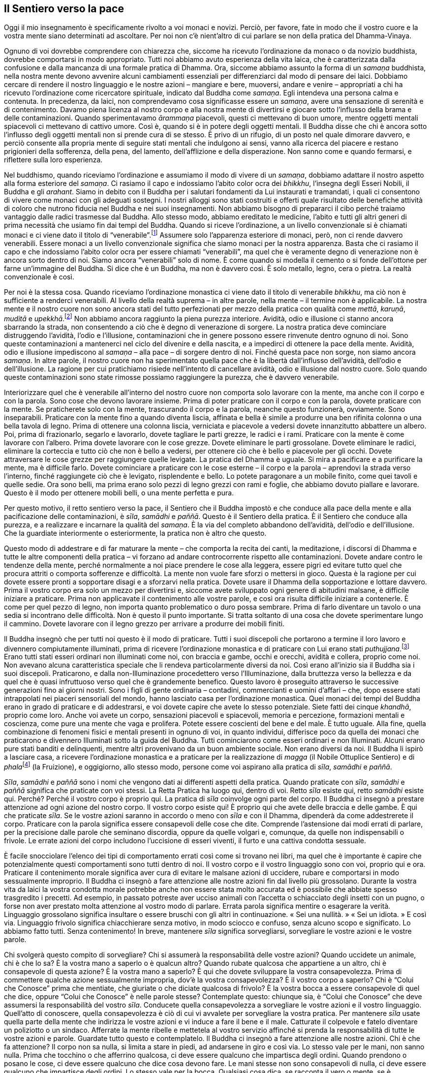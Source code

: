 == Il Sentiero verso la pace

Oggi il mio insegnamento è specificamente rivolto a voi monaci e novizi.
Perciò, per favore, fate in modo che il vostro cuore e la vostra mente
siano determinati ad ascoltare. Per noi non c’è nient’altro di cui
parlare se non della pratica del Dhamma-Vinaya.

Ognuno di voi dovrebbe comprendere con chiarezza che, siccome ha
ricevuto l’ordinazione da monaco o da novizio buddhista, dovrebbe
comportarsi in modo appropriato. Tutti noi abbiamo avuto esperienza
della vita laica, che è caratterizzata dalla confusione e dalla mancanza
di una formale pratica di Dhamma. Ora, siccome abbiamo assunto la forma
di un _samaṇa_ buddhista, nella nostra mente devono avvenire alcuni
cambiamenti essenziali per differenziarci dal modo di pensare dei laici.
Dobbiamo cercare di rendere il nostro linguaggio e le nostre azioni –
mangiare e bere, muoversi, andare e venire – appropriati a chi ha
ricevuto l’ordinazione come ricercatore spirituale, indicato dal Buddha
come _samaṇa_. Egli intendeva una persona calma e contenuta. In
precedenza, da laici, non comprendevamo cosa significasse essere un
_samaṇa_, avere una sensazione di serenità e di contenimento. Davamo
piena licenza al nostro corpo e alla nostra mente di divertirsi e
giocare sotto l’influsso della brama e delle contaminazioni. Quando
sperimentavamo _ārammaṇa_ piacevoli, questi ci mettevano di buon umore,
mentre oggetti mentali spiacevoli ci mettevano di cattivo umore. Così è,
quando si è in potere degli oggetti mentali. Il Buddha disse che chi è
ancora sotto l’influsso degli oggetti mentali non si prende cura di se
stesso. È privo di un rifugio, di un posto nel quale dimorare davvero, e
perciò consente alla propria mente di seguire stati mentali che
indulgono ai sensi, vanno alla ricerca del piacere e restano prigionieri
della sofferenza, della pena, del lamento, dell’afflizione e della
disperazione. Non sanno come e quando fermarsi, e riflettere sulla loro
esperienza.

Nel buddhismo, quando riceviamo l’ordinazione e assumiamo il modo di
vivere di un _samaṇa_, dobbiamo adattare il nostro aspetto alla forma
esteriore del _samaṇa_. Ci rasiamo il capo e indossiamo l’abito color
ocra dei _bhikkhu_, l’insegna degli Esseri Nobili, il Buddha e gli
_arahant_. Siamo in debito con il Buddha per i salutari fondamenti da
Lui instaurati e tramandati, i quali ci consentono di vivere come monaci
con gli adeguati sostegni. I nostri alloggi sono stati costruiti e
offerti quale risultato delle benefiche attività di coloro che nutrono
fiducia nel Buddha e nei suoi insegnamenti. Non abbiamo bisogno di
prepararci il cibo perché traiamo vantaggio dalle radici trasmesse dal
Buddha. Allo stesso modo, abbiamo ereditato le medicine, l’abito e tutti
gli altri generi di prima necessità che usiamo fin dai tempi del Buddha.
Quando si riceve l’ordinazione, a un livello convenzionale si è chiamati
monaci e ci viene dato il titolo di “venerabile”.footnote:[Venerabile,
in thailandese _prah_ (พระ).] Assumere solo l’apparenza esteriore di
monaci, però, non ci rende davvero venerabili. Essere monaci a un
livello convenzionale significa che siamo monaci per la nostra
apparenza. Basta che ci rasiamo il capo e che indossiamo l’abito color
ocra per essere chiamati “venerabili”, ma quel che è veramente degno
di venerazione non è ancora sorto dentro di noi. Siamo ancora
“venerabili” solo di nome. È come quando si modella il cemento o si
fonde dell’ottone per farne un’immagine del Buddha. Si dice che è un
Buddha, ma non è davvero così. È solo metallo, legno, cera o pietra. La
realtà convenzionale è così.

Per noi è la stessa cosa. Quando riceviamo l’ordinazione monastica ci
viene dato il titolo di venerabile _bhikkhu_, ma ciò non è sufficiente a
renderci venerabili. Al livello della realtà suprema – in altre parole,
nella mente – il termine non è applicabile. La nostra mente e il nostro
cuore non sono ancora stati del tutto perfezionati per mezzo della
pratica con qualità come _mettā_, _karuṇā_, _muditā_ e
_upekkhā_.footnote:[Sono le quattro dimore “divine” o “sublimi”
(_brahmavihāra_) che si ottengono per mezzo dello sviluppo di, appunto,
un’illimitata _mettā_ (benevolenza, gentilezza amorevole), _karuṇā_
(compassione), _muditā_ (gioia empatica e di apprezzamento) e _upekkhā_
(equanimità).] Non abbiamo ancora raggiunto la piena purezza interiore.
Avidità, odio e illusione ci stanno ancora sbarrando la strada, non
consentendo a ciò che è degno di venerazione di sorgere. La nostra
pratica deve cominciare distruggendo l’avidità, l’odio e l’illusione,
contaminazioni che in genere possono essere rinvenute dentro ognuno di
noi. Sono queste contaminazioni a mantenerci nel ciclo del divenire e
della nascita, e a impedirci di ottenere la pace della mente. Avidità,
odio e illusione impediscono al _samaṇa_ – alla pace – di sorgere dentro
di noi. Finché questa pace non sorge, non siamo ancora _samaṇa_. In
altre parole, il nostro cuore non ha sperimentato quella pace che è la
libertà dall’influsso dell’avidità, dell’odio e dell’illusione. La
ragione per cui pratichiamo risiede nell’intento di cancellare avidità,
odio e illusione dal nostro cuore. Solo quando queste contaminazioni
sono state rimosse possiamo raggiungere la purezza, che è davvero
venerabile.

Interiorizzare quel che è venerabile all’interno del nostro cuore non
comporta solo lavorare con la mente, ma anche con il corpo e con la
parola. Sono cose che devono lavorare insieme. Prima di poter praticare
con il corpo e con la parola, dovete praticare con la mente. Se
praticherete solo con la mente, trascurando il corpo e la parola,
neanche questo funzionerà, ovviamente. Sono inseparabili. Praticare con
la mente fino a quando diventa liscia, affinata e bella è simile a
produrre una ben rifinita colonna o una bella tavola di legno. Prima di
ottenere una colonna liscia, verniciata e piacevole a vedersi dovete
innanzitutto abbattere un albero. Poi, prima di frazionarlo, segarlo e
lavorarlo, dovete tagliare le parti grezze, le radici e i rami.
Praticare con la mente è come lavorare con l’albero. Prima dovete
lavorare con le cose grezze. Dovete eliminare le parti grossolane.
Dovete eliminare le radici, eliminare la corteccia e tutto ciò che non è
bello a vedersi, per ottenere ciò che è bello e piacevole per gli occhi.
Dovete attraversare le cose grezze per raggiungere quelle levigate. La
pratica del Dhamma è uguale. Si mira a pacificare e a purificare la
mente, ma è difficile farlo. Dovete cominciare a praticare con le cose
esterne – il corpo e la parola – aprendovi la strada verso l’interno,
finché raggiungete ciò che è levigato, risplendente e bello. Lo potete
paragonare a un mobile finito, come quei tavoli e quelle sedie. Ora sono
belli, ma prima erano solo pezzi di legno grezzi con rami e foglie, che
abbiamo dovuto piallare e lavorare. Questo è il modo per ottenere mobili
belli, o una mente perfetta e pura.

Per questo motivo, il retto sentiero verso la pace, il Sentiero che il
Buddha impostò e che conduce alla pace della mente e alla pacificazione
delle contaminazioni, è _sīla_, _samādhi_ e _paññā_. Questo è il
Sentiero della pratica. È il Sentiero che conduce alla purezza, e a
realizzare e incarnare la qualità del _samaṇa_. È la via del completo
abbandono dell’avidità, dell’odio e dell’illusione. Che la guardiate
interiormente o esteriormente, la pratica non è altro che questo.

Questo modo di addestrare e di far maturare la mente – che comporta la
recita dei canti, la meditazione, i discorsi di Dhamma e tutte le altre
componenti della pratica – vi forzano ad andare controcorrente rispetto
alle contaminazioni. Dovete andare contro le tendenze della mente,
perché normalmente a noi piace prendere le cose alla leggera, essere
pigri ed evitare tutto quel che procura attriti o comporta sofferenze e
difficoltà. La mente non vuole fare sforzi o mettersi in gioco. Questa è
la ragione per cui dovete essere pronti a sopportare disagi e a
sforzarvi nella pratica. Dovete usare il Dhamma della sopportazione e
lottare davvero. Prima il vostro corpo era solo un mezzo per divertirsi
e, siccome avete sviluppato ogni genere di abitudini malsane, è
difficile iniziare a praticare. Prima non applicavate il contenimento
alle vostre parole, e così ora risulta difficile iniziare a contenerle.
È come per quel pezzo di legno, non importa quanto problematico o duro
possa sembrare. Prima di farlo diventare un tavolo o una sedia si
incontrano delle difficoltà. Non è questo il punto importante. Si tratta
soltanto di una cosa che dovete sperimentare lungo il cammino. Dovete
lavorare con il legno grezzo per arrivare a produrre dei mobili finiti.

Il Buddha insegnò che per tutti noi questo è il modo di praticare. Tutti
i suoi discepoli che portarono a termine il loro lavoro e divennero
compiutamente illuminati, prima di ricevere l’ordinazione monastica e di
praticare con Lui erano stati _puthujjana_.footnote:[_puthujjana._ Una
persona comune, ordinaria, non illuminata; un essere “mondano” che non
ha ancora realizzato alcuna Illuminazione.] Erano tutti stati esseri
ordinari non illuminati come noi, con braccia e gambe, occhi e orecchi,
avidità e collera, proprio come noi. Non avevano alcuna caratteristica
speciale che li rendeva particolarmente diversi da noi. Così erano
all’inizio sia il Buddha sia i suoi discepoli. Praticarono, e dalla
non-Illuminazione procedettero verso l’Illuminazione, dalla bruttezza
verso la bellezza e da quel che è quasi infruttuoso verso quel che è
grandemente benefico. Questo lavoro è proseguito attraverso le
successive generazioni fino ai giorni nostri. Sono i figli di gente
ordinaria – contadini, commercianti e uomini d’affari – che, dopo essere
stati intrappolati nei piaceri sensoriali del mondo, hanno lasciato casa
per l’ordinazione monastica. Quei monaci dei tempi del Buddha erano in
grado di praticare e di addestrarsi, e voi dovete capire che avete lo
stesso potenziale. Siete fatti dei cinque _khandhā_, proprio come loro.
Anche voi avete un corpo, sensazioni piacevoli e spiacevoli, memoria e
percezione, formazioni mentali e coscienza, come pure una mente che vaga
e prolifera. Potete essere coscienti del bene e del male. È tutto
uguale. Alla fine, quella combinazione di fenomeni fisici e mentali
presenti in ognuno di voi, in quanto individui, differisce poco da
quella dei monaci che praticarono e divennero Illuminati sotto la guida
del Buddha. Tutti cominciarono come esseri ordinari e non Illuminati.
Alcuni erano pure stati banditi e delinquenti, mentre altri provenivano
da un buon ambiente sociale. Non erano diversi da noi. Il Buddha li
ispirò a lasciare casa, a ricevere l’ordinazione monastica e a praticare
per la realizzazione di _magga_ (il Nobile Ottuplice Sentiero) e di
__phala__footnote:[_phala._ Frutto. Più specificamente, la fruizione di
uno dei quattro Sentieri della trascendenza o livelli
dell’Illuminazione.] (la Fruizione), e oggigiorno, allo stesso modo,
persone come voi aspirano alla pratica di _sīla_, _samādhi_ e _paññā_.

_Sīla_, _samādhi_ e _paññā_ sono i nomi che vengono dati ai differenti
aspetti della pratica. Quando praticate con _sīla_, _samādhi_ e _paññā_
significa che praticate con voi stessi. La Retta Pratica ha luogo qui,
dentro di voi. Retto _sīla_ esiste qui, retto _samādhi_ esiste qui.
Perché? Perché il vostro corpo è proprio qui. La pratica di _sīla_
coinvolge ogni parte del corpo. Il Buddha ci insegnò a prestare
attenzione ad ogni azione del nostro corpo. Il vostro corpo esiste qui!
È proprio qui che avete delle braccia e delle gambe. È qui che praticate
_sīla_. Se le vostre azioni saranno in accordo o meno con _sīla_ e con
il Dhamma, dipenderà da come addestrerete il corpo. Praticare con la
parola significa essere consapevoli delle cose che dite. Comprende
l’astensione dai modi errati di parlare, per la precisione dalle parole
che seminano discordia, oppure da quelle volgari e, comunque, da quelle
non indispensabili o frivole. Le errate azioni del corpo includono
l’uccisione di esseri viventi, il furto e una cattiva condotta sessuale.

È facile snocciolare l’elenco dei tipi di comportamento errati così come
si trovano nei libri, ma quel che è importante è capire che
potenzialmente questi comportamenti sono tutti dentro di noi. Il vostro
corpo e il vostro linguaggio sono con voi, proprio qui e ora. Praticare
il contenimento morale significa aver cura di evitare le malsane azioni
di uccidere, rubare e comportarsi in modo sessualmente improprio. Il
Buddha ci insegnò a fare attenzione alle nostre azioni fin dal livello
più grossolano. Durante la vostra vita da laici la vostra condotta
morale potrebbe anche non essere stata molto accurata ed è possibile che
abbiate spesso trasgredito i precetti. Ad esempio, in passato potreste
aver ucciso animali con l’accetta o schiacciato degli insetti con un
pugno, o forse non aver prestato molta attenzione al vostro modo di
parlare. Errata parola significa mentire o esagerare la verità.
Linguaggio grossolano significa insultare o essere bruschi con gli altri
in continuazione. « Sei una nullità. » « Sei un idiota. » E così via.
Linguaggio frivolo significa chiacchierare senza motivo, in modo sciocco
e confuso, senza alcuno scopo e significato. Lo abbiamo fatto tutti.
Senza contenimento! In breve, mantenere _sīla_ significa sorvegliarsi,
sorvegliare le vostre azioni e le vostre parole.

Chi svolgerà questo compito di sorvegliare? Chi si assumerà la
responsabilità delle vostre azioni? Quando uccidete un animale, chi è
che lo sa? È la vostra mano a saperlo o è qualcun altro? Quando rubate
qualcosa che appartiene a un altro, chi è consapevole di questa azione?
È la vostra mano a saperlo? È qui che dovete sviluppare la vostra
consapevolezza. Prima di commettere qualche azione sessualmente
impropria, dov’è la vostra consapevolezza? È il vostro corpo a saperlo?
Chi è “Colui che Conosce” prima che mentiate, che giuriate o che
diciate qualcosa di frivolo? È la vostra bocca a essere consapevole di
quel che dice, oppure “Colui che Conosce” è nelle parole stesse?
Contemplate questo: chiunque sia, è “Colui che Conosce” che deve
assumersi la responsabilità del vostro _sīla_. Conducete quella
consapevolezza a sorvegliare le vostre azioni e il vostro linguaggio.
Quell’atto di conoscere, quella consapevolezza è ciò di cui vi avvalete
per sorvegliare la vostra pratica. Per mantenere _sīla_ usate quella
parte della mente che indirizza le vostre azioni e vi induce a fare il
bene e il male. Catturate il colpevole e fatelo diventare un poliziotto
o un sindaco. Afferrate la mente ribelle e mettetela al vostro servizio
affinché si prenda la responsabilità di tutte le vostre azioni e parole.
Guardate tutto questo e contemplatelo. Il Buddha ci insegnò a fare
attenzione alle nostre azioni. Chi è che fa attenzione? Il corpo non sa
nulla, si limita a stare in piedi, ad andarsene in giro e così via. Lo
stesso vale per le mani, non sanno nulla. Prima che tocchino o che
afferrino qualcosa, ci deve essere qualcuno che impartisca degli ordini.
Quando prendono o posano le cose, ci deve essere qualcuno che dice cosa
devono fare. Le mani stesse non sono consapevoli di nulla, ci deve
essere qualcuno che impartisce degli ordini. Lo stesso vale per la
bocca. Qualsiasi cosa dica, se racconta il vero o mente, se è maleducata
o semina discordia, ci deve essere qualcuno che la fa parlare.

La pratica comporta instaurare _sati_, la consapevolezza, all’interno di
questo “Colui che Conosce”. “Colui che Conosce” è quell’intenzione
della mente che in precedenza vi induceva a uccidere esseri viventi, a
rubare cose che appartengono ad altri, a indulgere al sesso illecito, a
mentire, a calunniare, a dire stupidaggini e cose frivole, e a
intraprendere ogni genere di comportamento privo di moderazione. “Colui
che Conosce” ci induce a parlare. Esiste all’interno della mente.
Focalizzate la vostra consapevolezza o _sati_ – quella costante
rammemorazione – su questo “Colui che Conosce”. Lasciate che sia la
conoscenza a prendersi cura della vostra pratica.

In fin dei conti, le indicazioni più importanti per la condotta morale
fissate dal Buddha furono: uccidere è male, è una trasgressione a
_sīla_; rubare è una trasgressione; comportarsi in modo sessualmente
scorretto è una trasgressione; mentire è una trasgressione; parlare in
modo volgare e frivolo è una trasgressione. Sono tutte trasgressioni a
_sīla_. Imprimete tutto questo nella vostra memoria. È un codice di
disciplina morale, così com’è stato voluto dal Buddha, che vi incoraggia
a fare attenzione a colui che sta dentro di voi, al responsabile delle
precedenti trasgressioni ai precetti morali. Quello lì, il responsabile
degli ordini di uccidere o di fare del male agli altri, di rubare, di
fare sesso illecito, di dire cose false o malsane e dell’essere privi di
moderazione in tutti i modi possibili: cantare, ballare, festeggiare e
fare stupidaggini. Colui che vi dava ordini per indulgere a tutti questi
comportamenti è quello stesso che ora inducete a prendersi cura della
mente. Usate _sati_, la consapevolezza, per far sì che la mente abbia
rammemorazione del momento presente e mantenga così la compostezza
mentale. Fate in modo che la mente si prenda cura di se stessa. Fatelo
bene.

Se la mente è davvero in grado di prendersi cura di se stessa, non è
così difficile controllare il linguaggio e le azioni, visto che è la
mente a esserne il supervisore. Mantenere _sīla_, in altre parole
prendersi cura delle vostre azioni e del vostro linguaggio, non è poi
una cosa tanto difficile. Sostenete la consapevolezza in ogni momento e
in ogni postura, in piedi, camminando, seduti o distesi. Insediate la
consapevolezza prima di compiere qualsiasi azione, di parlare o di
entrare in conversazione. Non è che prima parlate o fate qualcosa:
dovete prima insediare la consapevolezza e dopo potrete agire o parlare.
Dovete avere _sati_, dovete avere rammemorazione prima di fare qualsiasi
cosa. Non importa cosa stiate per dire, prima di tutto dovete avere
rammemorazione nella mente. Praticate in questo modo finché lo fate in
modo fluido. Praticate per riuscire a tenere il passo con quello che
succede nella mente, fino a quando la consapevolezza non vi richiede
alcuno sforzo e prima di agire siete consapevoli, prima di parlare siete
consapevoli. Questo è il modo per instaurare la consapevolezza nel
cuore. È con “Colui che Conosce” che sorvegliate voi stessi, perché
tutte le vostre azioni nascono da lì.

È il luogo dal quale si originano tutte le intenzioni delle vostre
azioni, e questa è la ragione per cui la pratica non funzionerà se
cercate di far sì che sia qualcun altro a svolgere il lavoro. La mente
deve badare a se stessa. Se non riesce a prendersi cura di se stessa,
nessun altro può farlo. Per questa ragione il Buddha insegnò che
mantenere _sīla_ non è molto difficile, perché significa solo
sorvegliare la propria mente. Se la consapevolezza è completamente
insediata, tutte le volte che direte o farete qualcosa di nocivo per voi
stessi o per gli altri, lo saprete immediatamente. Sapete quello che è
giusto e quello che è sbagliato. E così che conservate _sīla_. Praticate
con il corpo e con la parola dal livello più basilare.

Le vostre azioni e le vostre parole diventano aggraziate e piacevoli per
gli occhi e per le orecchie se le sorvegliate, mentre voi stessi vi
sentite bene e a vostro agio nella moderazione. Ogni vostro
comportamento e modo di essere, ogni parola e ogni movimento diventano
belli, perché fate attenzione a riflettere, a regolare e correggere il
vostro comportamento. Potete paragonare tutto questo con il luogo in cui
dimorate o con la sala per la meditazione. Se regolarmente pulite il
luogo in cui vivete e ve ne prendete cura, allora sia l’interno sia
l’area circostante saranno piacevoli da vedere e non un pugno
nell’occhio, disordinati, perché c’è qualcuno che bada a essi. Per le
vostre azioni e per le vostre parole è la stessa cosa. Se ve ne prendete
cura diventano belle, e impedite che sorga tutto ciò che è cattivo e
sporco.

_Ādikalyāṇa_, _majjhekalyāṇa_, _pariyosānakalyāṇa_: bello all’inizio,
bello nel mezzo, e bello alla fine, oppure armonioso all’inizio,
armonioso nel mezzo e armonioso alla fine. Che cosa significa? Proprio
che la pratica di _sīla_, _samādhi_ e _paññā_ è bella. La pratica è
bella all’inizio. Se all’inizio è bella, ne consegue che sarà bella nel
mezzo. Se praticate la consapevolezza e il contenimento fino a quando
ciò vi risulterà agevole e naturale – in modo tale che la vigilanza sia
costante – la mente diverrà stabile e risoluta nel praticare _sīla_ e il
contenimento. Farà continuamente attenzione alla pratica e diverrà
perciò concentrata. Quella caratteristica di essere stabile e
irremovibile nella forma e nella disciplina monastica, e incrollabile
nella pratica della consapevolezza e del contenimento può essere
definita come _samādhi_.

_Sīla_ è quell’aspetto della pratica caratterizzato da un contenimento
continuo, allorché vi prendete costantemente cura delle vostre azioni e
delle vostre parole, e vi assumete la responsabilità di ogni vostro
comportamento esterno. La caratteristica di essere incrollabili nella
pratica della consapevolezza e del contenimento è chiamata _samādhi_. La
mente è stabilmente concentrata in questa pratica di _sīla_ e del
contenimento. Essere stabilmente concentrati nella pratica di _sīla_
significa che vi è uniformità e continuità nella pratica della
consapevolezza e del contenimento. Queste sono le caratteristiche
esteriori del _samādhi_ utilizzate nella pratica del mantenimento di
_sīla_. Ovviamente esiste anche un lato interiore e più profondo. È
essenziale che sviluppiate e manteniate _sīla_ e _samādhi_ fin
dall’inizio, dovete farlo prima di qualsiasi altra cosa.

Quando la mente sarà determinata nella pratica, e _sīla_ e _samādhi_
saranno stabilmente insediati, sarete in grado di investigare e di
riflettere su quello che è salutare e quello che non è salutare allorché
sperimenterete vari oggetti mentali. Vi chiederete: « Questo è giusto? »
« Quello è sbagliato? » Quando la mente entra in contatto con varie
immagini, suoni, odori, sapori, sensazioni tattili o pensieri, “Colui
che Conosce” sorgerà e insedierà la consapevolezza del piacere e del
non piacere, della felicità e della sofferenza e dei differenti generi
di oggetti mentali che sperimentate. Giungerete a capire con chiarezza,
e vedrete molte e diverse cose. Se siete consapevoli vedrete i vari
oggetti mentali che passano nella mente e le reazioni che a essi si
sovrappongono quando li sperimentate. “Colui che Conosce” li assumerà
automaticamente come oggetti di contemplazione. Quando la mente è vigile
e la consapevolezza è stabilmente insediata, noterete tutte le reazioni
che si manifestano per mezzo del corpo, della parola o della mente
allorché si ha esperienza degli oggetti mentali. _Paññā_ è quell’aspetto
della mente che, all’interno del campo della vostra consapevolezza,
identifica e seleziona il bene e il male, quello che è giusto e quello
che è sbagliato in tutti gli oggetti mentali. È _paññā_ al suo stadio
iniziale, la sua maturazione è un risultato della pratica. Tutti questi
differenti aspetti della pratica sorgono dall’interno della mente. Il
Buddha definì queste caratteristiche come _sīla_, _samādhi_ e _paññā_.
Quando si praticano all’inizio, sono così.

Andando avanti con la pratica, nella mente iniziano a sorgere nuovi
attaccamenti e altri tipi di illusione. Questo significa che cominciate
ad attaccarvi a ciò che è bene, a ciò che è salutare. Si inizia a temere
ogni difetto, qualsiasi errore della mente, si è ansiosi che possano
nuocere al _samādhi_. Nello stesso tempo si comincia a essere diligenti
e a lavorare sodo, e ad amare e nutrire la pratica. Ogni volta che la
mente entra in contatto con gli oggetti mentali, si è timorosi e tesi.
Divenite anche consapevoli degli errori degli altri, pure della più
piccola cosa fatta in modo sbagliato. È perché vi preoccupate della
vostra pratica. Questo significa praticare _sīla_, _samādhi_ e _paññā_ a
un certo livello – quello esteriore – basato sul fatto che nel vostro
modo di vedere si è instaurato una sintonia con la forma e con i
fondamenti della pratica prescritta dal Buddha. Infatti, sono queste le
radici della pratica ed è essenziale che si insedino nella mente.

Continuate a praticare in questo modo il più possibile, fino a quando
arrivate al punto che, ovunque andiate, state costantemente a giudicare
e a individuare errori in tutti coloro che incontrate. Reagite
continuamente con attrazione e avversione al mondo che vi circonda,
siete colmi di ogni genere di incertezze e vi attaccate sempre a
opinioni riguardanti il modo giusto e il modo sbagliato di praticare. È
come se foste ossessionati dalla pratica. Ora però non dovete
preoccuparvene, a questo punto è meglio praticare troppo piuttosto che
troppo poco. Praticate molto e dedicatevi a sorvegliare il corpo, le
parole e la mente. In realtà, non è mai troppo. Questo è quel che si
dice praticare _sīla_ a un certo livello. Nei fatti _sīla_, _samādhi_ e
_paññā_ sono una cosa sola. Se la pratica di _sīla_ a questo stadio la
si dovesse descrivere in termini di _pāramī_,footnote:[_pāramī._
“Perfezione”. Per l’elenco completo delle dieci qualità spirituali, si
veda il _Glossario_, p. FIXME:pageref.] si dovrebbe parlare di
__dāna__footnote:[_dāna._ L’atto di donare, liberalità, generosità; fare
offerte, elemosine.] _pāramī_, o di _sīla pāramī_, la perfezione
spirituale del contenimento morale. Questa è la pratica a un certo
livello. Dopo raggiunto questo stadio di sviluppo, potete intraprendere
la pratica al livello più profondo di __dāna
upapāramī__footnote:[_upapāramī._ Il termine si riferisce ugualmente
alle Dieci Perfezioni o qualità spirituali, ma praticate a un livello
più intenso e profondo; praticate al grado più alto, vengono chiamate
_paramattha pāramī_.] e _sīla upapāramī_. Sorgono dalle stesse qualità
spirituali, ma la mente pratica a un livello più sottile. Per ottenere
quel che è sottile da ciò che è grezzo, semplicemente concentrate e
mettete a fuoco i vostri sforzi.

Quando raggiungerete questo fondamento della vostra pratica, nel cuore
si radicherà una sensazione di grande vergogna e timore di fare delle
cose sbagliate. Quale che sia il momento e il luogo, sia in pubblico che
in privato, questa paura di fare qualcosa di sbagliato sarà sempre nella
vostra mente. Avrete veramente paura di qualsiasi azione sbagliata. Si
tratta di una qualità della mente che conservate per ogni aspetto della
pratica. Il vostro oggetto mentale è la pratica della consapevolezza e
del contenimento nel corpo, nella parola e nella mente, nonché la
costante distinzione tra giusto e sbagliato. In questo modo divenite
concentrati, e mediante tale stabile e irremovibile ancoraggio a questo
modo di praticare è la mente stessa che diventa _sīla_, _samādhi_ e
_paññā_: sono le caratteristiche della pratica descritte negli
insegnamenti tradizionali.

Man mano che continuate a sviluppare e a sostenere la pratica, queste
differenti caratteristiche e qualità si perfezionano insieme nella
mente. Ovviamente praticare _sīla_, _samādhi_ e _paññā_ a questo livello
non è ancora a produrre i fattori dei _jhāna_, la pratica è ancora
troppo grossolana. Tuttavia, la mente è già sufficientemente affinata,
ma è affinata da un punto di vista grossolano! Per una persona ordinaria
non illuminata che non si è mai presa cura della mente o che non ha
praticato molta meditazione e consapevolezza, già questo è una cosa
abbastanza affinata. È come quando un povero pensa che possedere due o
tre dollari sia molto, mentre per un milionario non è nulla. Così stanno
le cose. Qualche dollaro è molto quando si è a terra e a corto di
denaro, e allo stesso modo pure se nelle fasi iniziali della pratica
potreste essere in grado di lasciar andare solo le contaminazioni più
grossolane, questo può sembrare una cosa abbastanza profonda per chi non
è illuminato e non ha mai praticato o lasciato andare delle
contaminazioni in precedenza. A questo livello, si può provare una certa
soddisfazione quando si riesce a praticare al massimo delle proprie
capacità. Si tratta di una cosa che vedrete da voi stessi. Deve essere
sperimentata nella mente del praticante.

Se è così, significa che siete già sul Sentiero, che state cioè
praticando _sīla_, _samādhi_ e _paññā_. Devono essere praticate insieme.
Se uno di questi aspetti è manchevole, la pratica non si svilupperà in
modo corretto. Più _sīla_ si perfeziona, più la mente diviene salda. Più
la mente è salda, più coraggiosa diventa _paññā_ e così via, ogni
elemento della pratica supporta e intensifica gli altri. Alla fine,
siccome i tre aspetti della pratica sono strettamente legati,
potenzialmente i tre termini divengono sinonimi. Quando praticate
continuamente in questo modo, senza affievolire i vostri sforzi, questa
è _sammā-paṭipadā_, retta pratica.

Se state praticando in questo modo, siete entrati nel corretto Sentiero
della pratica. Vi siete incamminati proprio lungo il primo stadio del
Sentiero: è il livello più grossolano, è una cosa davvero difficile da
sostenere. Quando approfondirete e affinerete la pratica, _sīla_,
_samādhi_ e _paññā_ matureranno insieme a partire da questo stesso
punto, si affineranno partendo da questo stesso materiale grezzo. È come
per le nostre palme da cocco. La palma da cocco assorbe l’acqua dalla
terra e la spinge su per il tronco. Quando l’acqua raggiunge il cocco è
diventata pulita e dolce, sebbene provenga dalla normale acqua del
suolo. La palma da cocco si nutre di elementi essenzialmente grossolani
come la terra e l’acqua che vengono assorbite, purificate e trasformate
in qualcosa di molto più puro e dolce di quello che erano in precedenza.
Similmente, la pratica di _sīla_, _samādhi_ e _paññā_ – in altre parole
_magga_ – ha un inizio grossolano, ma il risultato dell’addestramento e
dell’affinamento della mente per mezzo della meditazione e della
riflessione fa sì che la pratica stessa divenga sempre più sottile.

Con il progressivo affinarsi della mente, la pratica della
consapevolezza si fa più focalizzata poiché si concentra su un’area
sempre più precisa. In realtà la pratica diventa più facile quando la
mente si volge sempre più all’interno per focalizzarsi su se stessa. Non
fate più grandi errori né vi comportate in modo palesemente sbagliato.
Ora, quando qualcosa eserciterà un influsso sulla mente, sorgeranno dei
dubbi. Ad esempio, se agire o parlare in una certa maniera sia giusto o
sbagliato. Semplicemente vi limitate ad arrestare la proliferazione
mentale e, intensificando gli sforzi nella pratica, continuate a
rivolgere l’attenzione sempre più in profondità verso l’interno. La
pratica del _samādhi_ gradualmente diventerà più stabile e concentrata.
La pratica di _paññā_ si intensificherà, e potrete così vedere le cose
con maggiore chiarezza e con sempre maggiore facilità.

Ne risulterà che infine sarete in grado di vedere la mente e i suoi
oggetti, senza dover fare alcuna distinzione tra mente, corpo e parola.
Non avrete più alcun bisogno di separare nulla di tutto questo, che si
tratti della mente e del corpo, o della mente e dei suoi oggetti.
Vedrete che è la mente a impartire ordini al corpo. Il corpo deve
dipendere dalla mente prima di poter entrare in funzione. È ovvio che
sia la mente a essere in continuazione soggetta ai differenti oggetti
che la contattano e condizionano, prima che essa possa esercitare un
qualche effetto sul corpo. Quando continuate a rivolgere l’attenzione
verso l’interno e a riflettere sul Dhamma, la facoltà della saggezza
matura progressivamente, e alla fine non fate altro che contemplare la
mente e gli oggetti mentali. Questo significa che iniziate a
sperimentare il corpo, _rūpa-dhamma_ (materiale), come _arūpa-dhamma_
(immateriale). Mediante la visione profonda non andate più a tentoni,
non siete più incerti nella vostra comprensione del corpo e del modo in
cui esso è. La mente sperimenta le caratteristiche fisiche del corpo
come _arūpa-dhamma_ – oggetti privi di forma – che entrano in contatto
con la mente. In definitiva, contemplate solo la mente e gli oggetti
mentali, quegli oggetti che entrano nella vostra consapevolezza.

Ora, esaminando la vera natura della mente, potete osservare che nel suo
stato naturale essa non ha preoccupazioni o problemi che la sovrastano.
È come un pezzo di stoffa o una bandiera legata all’estremità di un
palo. Fino a quando la bandiera sta per conto suo, indisturbata, non le
succede nulla. La foglia di un albero è un altro esempio: di norma resta
quieta e imperturbata. Se si muove o svolazza è a causa del vento, di
una forza esterna. Di solito non accadono molte cose alle foglie,
restano ferme. Non vanno a cercarsi coinvolgimenti con qualcosa o
qualcuno. Quando cominciano a muoversi, ciò è dovuto all’influsso di
qualcosa di esterno, come il vento, che le fa muovere avanti e indietro.
Lo stesso avviene con la mente nel suo stato naturale. Nella mente non
esiste amore o odio, né essa cerca di per sé di criticare altre persone.
È indipendente, esiste in uno stato di purezza che è davvero
cristallino, radioso e privo di macchia. Nella sua condizione di
purezza, la mente è serena, priva di felicità o di sofferenza, non
sperimenta alcuna _vedanā_ (sensazione). È questo il vero stato della
mente.

Lo scopo della pratica, allora, consiste nel cercare interiormente,
nello scrutare e investigare fino a quando si raggiunge la mente
originaria. La mente originaria è conosciuta anche come mente pura. La
mente pura è la mente priva di attaccamento. Non viene influenzata dagli
oggetti mentali. In altre parole, non insegue i vari tipi di oggetti
mentali piacevoli e spiacevoli. È in un continuo stato di conoscenza e
di vigilanza, completamente consapevole di tutto quello che sperimenta.
Quando la mente è così, non vi è oggetto mentale sperimentato, piacevole
o spiacevole, che sia in grado di disturbarla. La mente non “diventa”
nulla. In altri termini, niente la scuote. Perché? Perché c’è
consapevolezza. La mente conosce se stessa come pura. Si è evoluta per
conto suo, è del tutto indipendente. Ha raggiunto il suo stato
originario. Com’è possibile realizzare questo stato originario? Per
mezzo della facoltà della consapevolezza, riflettendo con saggezza e
vedendo che tutte le cose sono solo fenomeni condizionati che sorgono in
ragione dell’influsso esercitato dagli elementi, senza che ci sia alcun
essere individuale a controllarli.

Avviene così per la felicità e per l’infelicità che sperimentiamo.
Quando questi stati mentali sorgono, sono solo “felicità” e
“sofferenza”. Non c’è alcun proprietario della felicità. La mente non
è il proprietario della sofferenza. Gli stati mentali non appartengono
alla mente. Guardatelo voi stessi. In realtà queste cose non fanno parte
della mente, sono cose separate e distinte. La felicità è solo lo stato
mentale della felicità, la sofferenza è solo lo stato mentale della
sofferenza. Voi siete solo il conoscitore. In passato, a causa delle
radici dell’avidità, dell’odio e dell’illusione che già esistevano nella
mente, ogni volta che vi capitava di intravedere un oggetto mentale
minimamente piacevole o spiacevole, la mente reagiva all’istante: lo
afferravate e dovevate sperimentare o felicità o sofferenza. Stavate in
continuazione a indulgere agli stati di felicità e di sofferenza. È così
finché la mente non conosce se stessa, finché non è brillante e
luminosa. La mente non è libera. Su di essa influiscono tutti gli
oggetti mentali che sperimenta. In altre parole, essa è priva di
rifugio, non è in grado di fare affidamento su se stessa. Riceve
un’impressione mentale piacevole, e arriva il buon umore. La mente
dimentica se stessa.

La mente originaria è invece al di là del bene e del male. Questa è la
natura originaria della mente. Se siete felici per aver sperimentato un
oggetto mentale piacevole, è un’illusione. Se siete infelici per aver
sperimentato un oggetto mentale spiacevole, è un’illusione. Gli oggetti
mentali spiacevoli vi fanno soffrire e quelli piacevoli vi rendono
felici: questo è il mondo. Gli oggetti mentali sorgono insieme al mondo.
Sono il mondo. Fanno sorgere felicità e sofferenza, bene e male, e tutto
ciò che è soggetto all’impermanenza e all’incertezza. Quando ci si
separa dalla mente originaria, tutto diviene incerto. C’è solo nascere e
morire incessantemente, incertezza e apprensione, sofferenza e disagio,
senza alcuna possibilità di fermare tutto questo o di condurlo a
cessazione. Questo è _vaṭṭa_.

Mediante saggia riflessione, potete constatare di essere soggetti a
vecchie abitudini e condizionamenti. La mente è in se stessa realmente
libera, ma dovete soffrire a causa dei vostri attaccamenti. Prendiamo ad
esempio la lode e il biasimo. Supponete che vi dicano che siete stupidi.
Perché soffrite? Perché vi sentite criticati. Vi riempite la mente con
questo pezzetto d’informazione che avete “preso”. L’azione di
“prendere”, di accumulare e ricevere quella conoscenza senza piena
consapevolezza, fa sorgere un’esperienza che equivale a trafiggere se
stessi. Questo è _upādāna_. Quando venite trafitti, c’è _bhava_. _Bhava_
è la causa per _jāti_ (nascita). Allorché vi siete addestrati a non
prestare alcuna attenzione né attribuire importanza alle cose che la
gente dice, considerandole solo come suoni che entrano in contatto con i
vostri orecchi, non ci sarà alcuna forte reazione e, quando nulla si
crea nella mente, non sarete costretti a soffrire. Sarà come se a
rimproverarvi fosse un cambogiano: sentirete i suoni delle sue parole,
ma resterebbero solo suoni, perché non ne comprenderete il significato.
Non sarete consapevoli di quello che vi viene detto. La mente non
riceverà le informazioni, sarà come sentire solo dei suoni, e
continuerete a sentirvi a vostro agio. Se qualcuno vi criticasse in una
lingua che non comprendete, sentireste solo il suono della voce e
restereste imperturbati. Non sareste riassorbiti e feriti dal
significato delle parole. Quando avete praticato con la mente fino a
questo livello, è più facile conoscere momento dopo momento il sorgere e
lo svanire della coscienza. Quando riflettete in questo modo, penetrando
sempre più a fondo nell’interiorità, in modo graduale la mente si affina
sempre più, va al di là delle contaminazioni più grossolane.

_Samādhi_ significa mente concentrata con saldezza, e più praticate più
la mente diventa stabile. Più la mente è concentrata con saldezza, più
diventa risoluta nella pratica. Più contemplate, più siete fiduciosi. La
mente diviene davvero stabile, al punto che nulla in assoluto può farla
vacillare. Siete del tutto certi che non c’è alcun oggetto mentale che
abbia il potere di scuoterla. Gli oggetti mentali sono oggetti mentali,
la mente è la mente. La mente sperimenta stati mentali buoni e cattivi,
felicità e sofferenza, perché è ingannata dagli oggetti mentali. Se non
viene ingannata dagli oggetti mentali non c’è sofferenza. La mente priva
di illusioni non può essere scossa. Questa condizione consiste in uno
stato di consapevolezza nel quale tutte le cose e tutti i fenomeni sono
complessivamente visti come __dhātu__footnote:[_dhātu._ Elemento,
proprietà. Terra (nel senso di solidità), acqua (liquidità), fuoco
(calore) e vento (movimento).] che sorgono e svaniscono. Tutto qui. È
possibile avere questo genere di esperienza, e tuttavia non essere
ancora in grado di lasciar andare completamente. Che riusciate o meno a
lasciar andare, non siatene turbati. Prima di qualsiasi altra cosa,
dovete almeno sviluppare e sostenere questo livello di consapevolezza o
di stabile determinazione nella mente. Dovete continuare a esercitare
pressione e a distruggere le contaminazioni per mezzo di uno sforzo
determinato, che penetra sempre più a fondo nella pratica.

Quando si arriva a questo grado di discernimento del Dhamma, la mente si
ritrae a un livello di minor intensità della pratica, che il Buddha e le
successive scritture buddhiste descrivono come
_gotrabhū-citta_.footnote:[_gotrabhū-citta._ “Conoscenza del cambio di
lignaggio”: intravedere il Nibbāna con la transizione dalla condizione
di essere ordinario (_puthujjana_) a quella di Nobile Persona
(_ariya_-_puggala_).] _Gotrabhū-citta_ significa che la mente ha
sperimentato di essere al di là dei confini dell’ordinaria mente umana.
È la mente del _puthujjana_, l’ordinario individuo non illuminato, che
fa irruzione nel regno degli _Ariya_, gli Esseri Nobili. Ovviamente,
questo fenomeno ha luogo ancora all’interno della mente di individui
ordinari non illuminati come noi. Il _gotrabhū-puggala_ è colui che,
dopo aver progredito nella pratica fino a sperimentare temporaneamente
il Nibbāna, si ritrae da questa esperienza e continua a praticare ad un
altro livello, in quanto non ha ancora del tutto eliminato le
contaminazioni. È come chi si trova ad attraversare camminando un corso
d’acqua, con un piede sulla sponda più vicina e l’altro su quella più
lontana. Sa per certo che ci sono due sponde, ma non è in grado di
attraversare la corrente e perciò fa un passo indietro. La comprensione
che esistono due sponde del corso d’acqua è simile alla comprensione del
_Gotrabhū-puggala_ o del _gotrabhū-citta_. Significa che conoscete il
modo per andare al di là delle contaminazioni, ma non siete ancora in
grado di farlo, e perciò fate un passo indietro. Quando conoscete da voi
stessi che questo stato esiste davvero, questa conoscenza resta
costantemente con voi mentre continuate a praticare la meditazione e a
sviluppare la vostra _pāramī_. Siete certi sia della meta sia della via
più diretta per raggiungerla.

Parlando semplicemente, questo stato che è sorto è la mente stessa. Se
contemplate in accordo con la Verità del modo in cui sono le cose,
potete vedere che esiste solo un Sentiero e che è vostro compito
seguirlo. Significa che fin dall’inizio sapete che gli stati mentali
della felicità e della sofferenza non sono il sentiero da seguire. Si
tratta di una cosa che dovete conoscere da voi stessi. È la Verità del
modo in cui sono le cose. Se vi attaccate alla felicità, siete fuori dal
Sentiero, perché attaccarsi alla felicità causerà il sorgere della
sofferenza. Se vi attaccate alla tristezza, essa sarà una causa per il
sorgere della sofferenza. Lo comprendete, siete già consapevoli e avete
Retta Visione, ma nello stesso tempo non siete ancora in grado di
lasciar andare del tutto i vostri attaccamenti.

Qual è allora il modo corretto di praticare? Dovete percorrere la Via di
Mezzo, il che significa osservare l’andamento dei vari stati mentali di
felicità e sofferenza, e nello stesso tempo tenerli a distanza, lontani
da voi. Questo è il modo corretto di praticare, conservate la
consapevolezza e la presenza mentale anche se non siete ancora capaci di
lasciar andare. È il modo corretto, perché tutte le volte che la mente
si attacca a stati mentali di felicità e di sofferenza, la
consapevolezza dell’attaccamento è sempre presente. Ciò significa che
ogni qualvolta la mente si attacca agli stati di felicità, né la lodate
né vi attribuite valore, e ogni qualvolta si attacca allo stato di
sofferenza non la criticate. In questo modo potete realmente osservare
la mente così com’è. La felicità non va bene, la sofferenza non va bene.
Comprendete che nessuna delle due è il Retto Sentiero. Siete
consapevoli, la consapevolezza di entrambe viene mantenuta, ma non siete
ancora capaci di abbandonarle del tutto. Non siete in grado di lasciarle
cadere, ma potete esserne consapevoli. Instauratasi la consapevolezza,
non attribuite un indebito valore alla felicità o alla sofferenza. Non
date importanza a nessuna di queste due direzioni che la mente può
intraprendere, e non avete dubbi in merito. Sapete che seguire una di
queste strade non è il Retto Sentiero della pratica, e così assumete
sempre la Via di Mezzo dell’equanimità come oggetto mentale. Quando
praticherete fino a raggiungere il punto in cui la mente va al di là
della felicità e della sofferenza, dovrà necessariamente sorgere
l’equanimità quale sentiero da seguire, e vi dovrete muovere
gradualmente, poco a poco. Il cuore conosce la via da percorrere per
andare oltre le contaminazioni, non essendo però in grado di
trascenderle definitivamente, si ritrae e continua a praticare.

Tutte le volte che la felicità sorge e la mente vi si attacca, dovete
prendere questa felicità e contemplarla, e tutte le volte che si attacca
alla sofferenza, è questa sofferenza che dovete prendere e contemplare.
La mente raggiunge infine uno stadio di totale consapevolezza sia della
felicità sia della sofferenza. Ciò avverrà allorché essa sarà in grado
di mettere da parte la felicità e la sofferenza, il piacere e la
tristezza, e di mettere da parte tutto ciò che è il mondo per diventare
_lokavidū_. Quando la mente – “Colui che Conosce” – potrà lasciar
andare, si assesterà in quel punto. Perché si assesta? Perché avete
praticato e seguito il Sentiero proprio fino a quel punto. Sapete che
quello che dovete fare è raggiungere la fine del Sentiero, ma non siete
ancora capaci di farlo. Quando la mente si attacca o alla felicità o
alla sofferenza, non siete tratti in inganno da esse e vi sforzate di
rimuovere l’attaccamento e di sradicarlo.

Questo è praticare al livello di uno _yogāvacara_, colui che percorre il
Sentiero della pratica, che si sforza di eliminare le contaminazioni
senza aver ancor raggiunto la meta. Vi focalizzate su queste condizioni
e sul modo in cui stanno le cose momento dopo momento nella vostra
mente. Non è necessario che vi venga personalmente chiesto quali siano i
vostri stati mentali, né che facciate alcunché di speciale. Quando c’è
attaccamento a uno di questi due stati mentali, c’è illusione. Si tratta
di attaccamento al mondo. Significa essere bloccati nel mondo. La
felicità significa attaccamento al mondo, la sofferenza significa
attaccamento al mondo. Così è l’attaccamento mondano. Che cos’è che crea
o che fa sorgere il mondo? Il mondo viene creato e fondato per mezzo
dell’ignoranza. Questo avviene perché non siamo consapevoli del fatto
che la mente attribuisce importanza alle cose, modellando e creando in
continuazione _saṅkhāra_ (formazioni mentali).

È a questo punto che la pratica diventa davvero interessante. Tutte le
volte che nella mente c’è attaccamento, continuate a colpire proprio
quel punto, senza lasciar andare. Se c’è attaccamento alla felicità,
continuate a martellarla, senza consentire alla mente di essere portata
via dallo stato mentale. Se la mente si attacca alla sofferenza, la
tenete, la affrontate davvero e la contemplate direttamente. Siete in
procinto di terminare il vostro lavoro. La mente non si lascia sfuggire
un solo oggetto mentale senza rifletterci sopra. Nulla può resistere
all’energia della vostra consapevolezza e della vostra saggezza. Anche
se la mente viene catturata da uno stato mentale non salutare, lo
riconoscete come non salutare e la mente non si distrae. È come quando
si cammina sulle spine. Ovviamente non si vuole camminarci sopra, si
cerca di evitarle, ma nonostante tutto a volte si mette un piede su una
di esse. Quando mettete un piede su una spina, vi sentite bene? Si prova
avversione. Quando conoscete il Sentiero della pratica, significa che
sapete che si tratta del mondo, che si tratta di sofferenza e di ciò che
ci lega a infiniti cicli di nascita e di morte. Benché lo sappiate non
siete capaci di smettere di camminare su queste spine. La mente continua
a seguire i vari stati di felicità e di tristezza, ma non indulge del
tutto a essi. Sostenete un continuo sforzo per distruggere qualsiasi
attaccamento nella mente, per distruggere e rimuovere dalla mente tutto
quello che è il mondo.

Dovete praticare proprio nel momento presente. Meditate proprio qui,
costruite la vostra _pāramī_ proprio qui. Questo è il cuore della
pratica, il cuore dei vostri sforzi. Portate avanti un dialogo
interiore, discutete e riflettete sul Dhamma dentro di voi. Si tratta di
una cosa che avviene proprio dentro la mente. Quando gli attaccamenti
mondani sono sradicati, la consapevolezza e la saggezza penetrano verso
l’interno instancabilmente, e “Colui che Conosce” sostiene la presenza
mentale con equanimità, consapevolezza e chiarezza, senza lasciarsi
coinvolgere o diventare schiavo di qualcosa o di qualcuno. Non farsi
coinvolgere dalle cose significa conoscere senza attaccamento, conoscere
mentre le cose vengono messe da parte e lasciate andare. Sperimentate
ancora la felicità, sperimentate ancora la sofferenza, sperimentate
ancora oggetti e stati mentali, ma non vi attaccate a essi.

Quando vedete le cose così come sono, conoscete la mente per quello che
è, e conoscete gli oggetti mentali per quello che sono. Conoscete la
mente come separata dagli oggetti mentali e gli oggetti mentali come
separati dalla mente. La mente è la mente, gli oggetti mentali sono gli
oggetti mentali. Quando questi due fenomeni li conoscete per quello che
sono, tutte le volte che entreranno in contatto reciproco ne sarete
consapevoli. Quando la mente sperimenterà gli oggetti mentali, ci sarà
consapevolezza. Il nostro Maestro, il Buddha, descrisse la pratica dello
_yogāvacara_ – che è in grado di sostenere questa consapevolezza in
piedi, camminando, seduto o disteso – come a ciclo continuo. È
_sammā-paṭipadā_, retta pratica. In questo modo non vi dimenticate di
voi stessi, non siete distratti.

Non vi limitate a osservare le parti più grossolane della pratica, ma
esaminate anche la mente dall’interno, a un livello più sottile. Quello
che sta all’esterno lo mettete da parte. Da questo momento in poi
osservate solo il corpo e la mente, esaminate solo questa mente e gli
oggetti mentali che sorgono e svaniscono, e comprendete che tutto quel
che sorge deve cessare. Con il cessare c’è un ulteriore sorgere, nascere
e morire, morire e nascere, cessare seguito dal sorgere, sorgere seguito
dal cessare. Infine osservate solo l’atto della cessazione.
_Khaya-vayaṃ_ significa degenerazione e cessazione. Degenerazione e
cessazione sono le strade naturali percorse dalla mente e dai suoi
oggetti, questo è _khaya-vayaṃ_. Quando la mente pratica e sperimenta
queste cose, non ha bisogno di seguire o di cercare altro: resterà con
consapevolezza al passo con le cose. Vedere è solo vedere. Conoscere è
solo conoscere. La mente e gli oggetti mentali sono solo quello che
sono. È questo il modo in cui sono le cose. La mente non ci prolifera
su, né vi aggiunge altro con le sue creazioni.

Non siate confusi o incerti a proposito della pratica. Non fatevi
catturare dai dubbi. Ciò vale anche per la pratica di _sīla_. Come ho
già detto prima, dovete osservarla e contemplare per vedere se è giusta
o sbagliata. Dopo averla contemplata, lasciatela lì dov’è. Non abbiate
dubbi in merito. Praticare _samādhi_ è la stessa cosa. Continuate a
praticare, calmando la mente un po’ per volta. Se iniziate a pensare,
non importa. Se non pensate, non importa. Lo cosa importante è
conseguire una comprensione della mente. Alcuni vogliono rendere la
mente serena, ma in realtà non sanno cosa sia la vera pace. Non
conoscono la mente serena. Ci sono due tipi di tranquillità: uno
proviene dal _samādhi_, l’altro proviene da _paññā_. La mente che è
serena grazie al _samādhi_ è ancora illusa. La pace proveniente solo
dalla pratica del _samādhi_ dipende dalla separazione della mente dagli
oggetti mentali. Quando essa non sperimenta alcun oggetto mentale, ecco
che c’è calma, e di conseguenza ci si attacca alla felicità che arriva
con quella calma.

Ovviamente, tutte le volte che c’è un impatto con i sensi, la mente cede
subito. Ha paura degli oggetti mentali. Ha paura della felicità e della
sofferenza, ha paura della lode e del biasimo, ha paura delle forme, dei
suoni, degli odori e dei sapori. Chi raggiunge la serenità solo grazie
al _samādhi_ ha paura di tutto e non vuole entrare in contatto con
niente e nessuno all’esterno. Chi pratica _samādhi_ in questo modo vuole
solo restarsene isolato in una caverna o da qualche altra parte, dove
poter sperimentare la beatitudine del _samādhi_ senza essere costretto a
uscire. Ovunque ci sia un posto tranquillo, ci sgattaiola dentro e si
nasconde. Questo genere di _samādhi_ comporta molta sofferenza: per
queste persone è difficile uscire fuori e stare insieme ad altra gente.
Non vogliono vedere forme né sentire suoni. Non vogliono sperimentare
assolutamente nulla! Devono vivere in un luogo che mantengono
particolarmente tranquillo proprio per questa ragione, un luogo nel
quale nessuno possa andare a disturbarli. Hanno necessità di un ambiente
davvero tranquillo.

Questo tipo di serenità non può funzionare. Se avete raggiunto il
necessario livello di calma, allora ritraetevi da esso. Il Buddha non
insegnò a praticare il _samādhi_ con illusione. Se state praticando
così, smettete. Se la mente ha conseguito la calma, utilizzatela come
fondamento per la contemplazione. Contemplate la pace della stessa
concentrazione e utilizzatela per entrare in contatto con la mente e
riflettere sui vari oggetti mentali che essa sperimenta. Utilizzate la
calma del _samādhi_ per contemplare immagini, suoni, odori, sapori,
sensazioni tattili e pensieri. Utilizzate questa calma per contemplare
le differenti parti del corpo, come i capelli, i peli, le unghie, i
denti, la pelle e così via. Contemplate le tre caratteristiche _aniccā_
(impermanenza), _dukkha_ (sofferenza) e _anattā_ (non-sé). Riflettete
sul mondo intero. Quando avete contemplato a sufficienza, potete
ripristinare la calma del _samādhi_. Potete entrarvi per mezzo della
meditazione seduta e, dopo aver ripristinato la calma, continuate con la
contemplazione. Utilizzate la condizione di serenità per addestrare e
purificare la mente. Utilizzatela per sfidare la mente. Man mano che
ottenete la conoscenza, usatela per combattere le contaminazioni, per
addestrare la mente. Se vi limitate a entrare in _samādhi_ e a restare
lì, non otterrete alcuna visione profonda. State solo tranquillizzando
la mente, questo è tutto. Se però usate la mente calma per riflettere, a
cominciare dalla vostra esperienza esteriore, questa calma penetrerà per
gradi sempre più a fondo nell’interno, fino a quando la mente
sperimenterà la pace più profonda di ogni altra.

La pace che sorge grazie a _paññā_ è caratteristica, perché quando la
mente si ritrae dallo stato di calma, la presenza di _paññā_ non le fa
temere immagini, suoni, odori, sapori, sensazioni tattili e pensieri.
Significa che appena vi è contatto con i sensi, la mente è
immediatamente consapevole dell’oggetto mentale. Appena c’è un contatto
con i sensi, lo mettete da parte. Appena c’è un contatto con i sensi, la
consapevolezza è sufficientemente acuta per lasciar subito andare.
Questa è la pace che proviene da _paññā_. Quando state praticando con
una mente così, essa diviene considerevolmente più sottile di quando
sviluppate solo il _samādhi_. La mente diventa davvero potente, e non
cerca più di scappare via. Grazie a questa energia diventate coraggiosi.
Se nel passato avevate paura di sperimentare qualsiasi cosa, ora
conoscete gli oggetti mentali per quello che sono e di paura non ne
avete più. Conoscete la forza della vostra mente e siete impavidi.

Quando vedete una forma, la contemplate. Quando sentite un suono, lo
contemplate. Diventate esperti nella contemplazione degli oggetti
mentali. A fondarvi nella pratica è un nuovo coraggio, che prevale in
ogni circostanza. Che si tratti di immagini, di suoni o di odori, li
percepite e li lasciate andare man mano che si presentano. Di qualsiasi
cosa si tratti, riuscite a lasciar andare tutto. Vedete con chiarezza la
felicità, e la lasciate andare. Vedete con chiarezza la sofferenza, e la
lasciate andare. Ovunque le vediate, le lasciate andare proprio lì dove
si trovano. Non ci sono oggetti mentali in grado di fare presa sulla
mente. Li lasciate lì, e restate al sicuro nel luogo in cui dimorate
all’interno della vostra mente. Quando sperimentate le cose, le mettete
da parte. Quando sperimentate le cose, le osservate. Dopo averle
osservate, le lasciate andare. Tutti gli oggetti mentali perdono il loro
valore, non riescono più a governarvi. Questo è il potere della
_vipassanā_. Quando queste caratteristiche sorgono all’interno della
mente di un praticante, è opportuno modificare il nome della pratica in
_vipassanā_: chiara conoscenza in accordo con la Verità. È tutto qui.
Conoscenza in accordo con Verità del modo in cui sono le cose. Questa è
la pace al suo livello più alto, la pace della _vipassanā_. Sviluppare
la pace solo per mezzo del _samādhi_ è molto, molto difficile. Si è
costantemente pietrificati.

Quando la mente ha raggiunto il suo massimo grado di calma, che cosa si
dovrebbe fare? Addestrarla. Praticate con essa. Usatela per contemplare.
Non fatevi spaventare dalle cose. Non attaccatevi. Sviluppare il
_samādhi_ solo per restare lì seduti e attaccarsi a stati di beatitudine
mentale non è il vero scopo della pratica. Dovete ritrarvi. Il Buddha
disse che questa è una battaglia che deve essere combattuta, che non
bisogna solo nascondersi in una trincea cercando di evitare i proiettili
del nemico. Quando è tempo di combattere, dovete realmente uscire allo
scoperto a fucile spianato. Alla fine dovete venir fuori da quella
trincea. Non potete restare lì a dormire, quando è tempo di combattere.
La pratica è così. Non potete consentire alla vostra mente solo di
nascondersi, di strisciare nell’ombra.

_Sīla_ e _samādhi_ sono il fondamento della pratica, ed è essenziale
svilupparli prima di ogni altra cosa. Dovete addestrare voi stessi e
investigare in accordo con il modello monastico e con i modi di
praticare che ci sono stati tramandati.

Sia come sia, vi ho descritto la pratica a grandi linee. In quanto
praticanti dovreste evitare di essere preda dei dubbi. Non dubitate del
modo di praticare. Quando c’è felicità, osservate la felicità. Quando
c’è sofferenza, osservate la sofferenza. Dopo aver instaurato la
consapevolezza, fate lo sforzo di distruggerle entrambe. Lasciatele
andare. Mettetele da parte. Conoscete gli oggetti mentali e continuate a
lasciar andare. Non importa se volete fare la meditazione seduta o
quella camminata. Se continuate a pensare non importa. La cosa
importante è sostenere momento dopo momento la consapevolezza della
mente. Se siete catturati dalla proliferazione mentale, mettete tutto
insieme e contemplatela nel suo insieme come se fosse una cosa sola e
interrompetela laddove essa sorge, dicendo: « Tutti questi miei
pensieri, tutte queste mie idee e immaginazioni sono solo proliferazione
mentale e nulla di più. È tutto _aniccā_, _dukkha_ e _anattā_. Nulla di
tutto questo è certo. » Disfatevene lì per lì.
